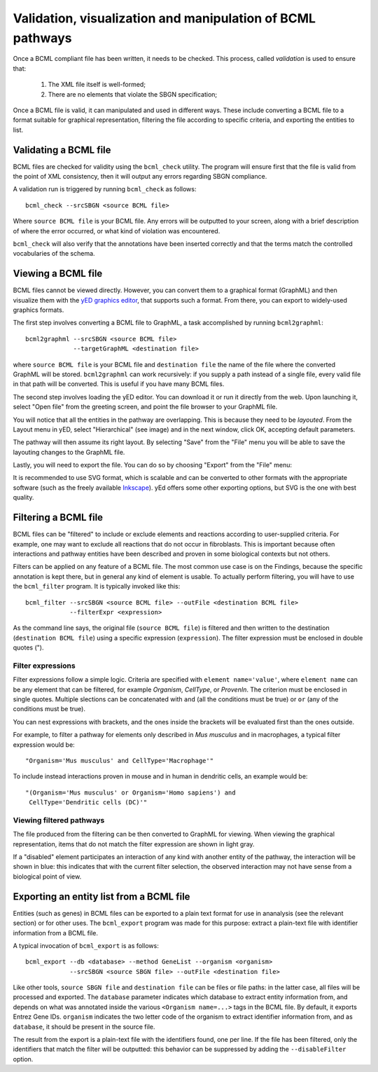 Validation, visualization and manipulation of BCML pathways
===========================================================

Once a BCML compliant file has been written, it needs to be checked. This process, called *validation* is used to ensure that:

 1. The XML file itself is well-formed;
 2. There are no elements that violate the SBGN specification;

Once a BCML file is valid, it can manipulated and used in different ways. These include converting a BCML file to a format suitable for graphical representation, filtering the file according to specific criteria, and exporting the entities to list.

Validating a BCML file
----------------------

BCML files are checked for validity using the ``bcml_check`` utility. The program will ensure first that the file is valid from the point of XML consistency, then it will output any errors regarding SBGN compliance.

A validation run is triggered by running ``bcml_check`` as follows::

        bcml_check --srcSBGN <source BCML file>

Where ``source BCML file`` is your BCML file. Any errors will be outputted to your screen, along with a brief description of where the error occurred, or what kind of violation was encountered.

``bcml_check`` will also verify that the annotations have been inserted correctly and that the terms match the controlled vocabularies of the schema.

Viewing a BCML file
-------------------

BCML files cannot be viewed directly. However, you can convert them to a graphical format (GraphML) and then visualize them with the `yED graphics editor <http://www.yworks.com/en/products_yed_about.html>`_, that supports such a format. From there, you can export to widely-used graphics formats.

The first step involves converting a BCML file to GraphML, a task accomplished by running ``bcml2graphml``::

        bcml2graphml --srcSBGN <source BCML file> 
                     --targetGraphML <destination file>

where ``source BCML file`` is your BCML file and ``destination file`` the name of the file where the converted GraphML will be stored. ``bcml2graphml`` can work recursively: if you supply a path instead of a single file, every valid file in that path will be converted. This is useful if you have many BCML files.

The second step involves loading the yED editor. You can download it or run it directly from the web. Upon launching it, select "Open file" from the greeting screen, and point the file browser to your GraphML file. 

You will notice that all the entities in the pathway are overlapping. This is because they need to be *layouted*. From the Layout menu in yED, select "Hierarchical" (see image) and in the next window, click OK, accepting default parameters. 

.. image:: images/layout.png
    :align: center

The pathway will then assume its right layout. By selecting "Save" from the "File" menu you will be able to save the layouting changes to the GraphML file.

Lastly, you will need to export the file. You can do so by choosing "Export" from the "File" menu:

.. image:: images/export.png
    :align: center

It is recommended to use SVG format, which is scalable and can be converted to other formats with the appropriate software (such as the freely available `Inkscape <http://www.inkscape.org>`_). yEd offers some other exporting options, but SVG is the one with best quality.

Filtering a BCML file
---------------------

BCML files can be "filtered" to include or exclude elements and reactions according to user-supplied criteria. For example, one may want to exclude all reactions that do not occur in fibroblasts. This is important because often interactions and pathway entities have been described and proven in some biological contexts but not others.

Filters can be applied on any feature of a BCML file. The most common use case is on the Findings, because the specific annotation is kept there, but in general any kind of element is usable. To actually perform filtering, you will have to use the ``bcml_filter`` program. It is typically invoked like this::

        bcml_filter --srcSBGN <source BCML file> --outFile <destination BCML file>
                    --filterExpr <expression>

As the command line says, the original file (``source BCML file``) is filtered and then written to the destination (``destination BCML file``) using a specific expression (``expression``). The filter expression must be enclosed in double quotes (").

~~~~~~~~~~~~~~~~~~
Filter expressions
~~~~~~~~~~~~~~~~~~

Filter expressions follow a simple logic. Criteria are specified with ``element name='value'``, where ``element name`` can be any element that can be filtered, for example *Organism*, *CellType*, or *ProvenIn*. The criterion must be enclosed in single quotes. Multiple slections can be concatenated with ``and`` (all the conditions must be true) or ``or`` (any of the conditions must be true).

You can nest expressions with brackets, and the ones inside the brackets will be evaluated first than the ones outside.

For example, to filter a pathway for elements only described in *Mus musculus* and in macrophages, a typical filter expression would be::

        "Organism='Mus musculus' and CellType='Macrophage'"

To include instead interactions proven in mouse and in human in dendritic cells, an example would be::

        "(Organism='Mus musculus' or Organism='Homo sapiens') and
         CellType='Dendritic cells (DC)'"

~~~~~~~~~~~~~~~~~~~~~~~~~
Viewing filtered pathways
~~~~~~~~~~~~~~~~~~~~~~~~~

The file produced from the filtering can be then converted to GraphML for viewing. When viewing the graphical representation, items that do not match the filter expression are shown in light gray.

If a "disabled" element participates an interaction of any kind with another entity of the pathway, the interaction will be shown in blue: this indicates that with the current filter selection, the observed interaction may not have sense from a biological point of view.

.. _exporting:

Exporting an entity list from a BCML file
-----------------------------------------

Entities (such as genes) in BCML files can be exported to a plain text format for use in ananalysis (see the relevant section) or for other uses. The ``bcml_export`` program was made for this purpose: extract a plain-text file with identifier information from a BCML file.

A typical invocation of ``bcml_export`` is as follows::

        bcml_export --db <database> --method GeneList --organism <organism>
                    --srcSBGN <source SBGN file> --outFile <destination file>

Like other tools, ``source SBGN file`` and ``destination file`` can be files or file paths: in the latter case, all files will be processed and exported. The ``database`` parameter indicates which database to extract entity information from, and depends on what was annotated inside the various ``<Organism name=...>`` tags in the BCML file. By default, it exports Entrez Gene IDs. ``organism`` indicates the two letter code of the organism to extract identifier information from, and as ``database``, it should be present in the source file.

The result from the export is a plain-text file with the identifiers found, one per line. If the file has been filtered, only the identifiers that match the filter will be outputted: this behavior can be suppressed by adding the ``--disableFilter`` option.
